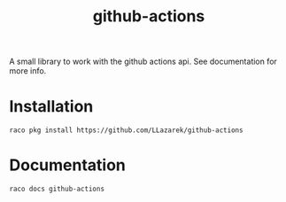 #+TITLE: github-actions

A small library to work with the github actions api.
See documentation for more info.

* Installation
: raco pkg install https://github.com/LLazarek/github-actions

* Documentation
: raco docs github-actions

